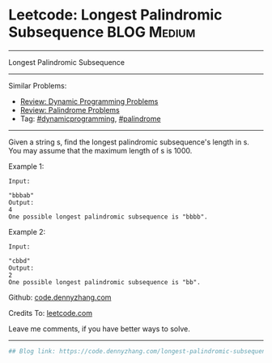 * Leetcode: Longest Palindromic Subsequence                                              :BLOG:Medium:
#+STARTUP: showeverything
#+OPTIONS: toc:nil \n:t ^:nil creator:nil d:nil
:PROPERTIES:
:type:     dynamicprogramming, palindrome
:END:
---------------------------------------------------------------------
Longest Palindromic Subsequence
---------------------------------------------------------------------
Similar Problems:
- [[https://code.dennyzhang.com/review-dynamicprogramming][Review: Dynamic Programming Problems]]
- [[https://code.dennyzhang.com/review-palindrome][Review: Palindrome Problems]]
- Tag: [[https://code.dennyzhang.com/tag/dynamicprogramming][#dynamicprogramming]], [[https://code.dennyzhang.com/tag/palindrome][#palindrome]]
---------------------------------------------------------------------
Given a string s, find the longest palindromic subsequence's length in s. You may assume that the maximum length of s is 1000.

Example 1:
#+BEGIN_EXAMPLE
Input:

"bbbab"
Output:
4
One possible longest palindromic subsequence is "bbbb".
#+END_EXAMPLE

Example 2:
#+BEGIN_EXAMPLE
Input:

"cbbd"
Output:
2
One possible longest palindromic subsequence is "bb".
#+END_EXAMPLE

Github: [[https://github.com/dennyzhang/code.dennyzhang.com/tree/master/problems/longest-palindromic-subsequence][code.dennyzhang.com]]

Credits To: [[https://leetcode.com/problems/longest-palindromic-subsequence/description/][leetcode.com]]

Leave me comments, if you have better ways to solve.
---------------------------------------------------------------------

#+BEGIN_SRC python
## Blog link: https://code.dennyzhang.com/longest-palindromic-subsequence

#+END_SRC

#+BEGIN_HTML
<div style="overflow: hidden;">
<div style="float: left; padding: 5px"> <a href="https://www.linkedin.com/in/dennyzhang001"><img src="https://www.dennyzhang.com/wp-content/uploads/sns/linkedin.png" alt="linkedin" /></a></div>
<div style="float: left; padding: 5px"><a href="https://github.com/dennyzhang"><img src="https://www.dennyzhang.com/wp-content/uploads/sns/github.png" alt="github" /></a></div>
<div style="float: left; padding: 5px"><a href="https://www.dennyzhang.com/slack" target="_blank" rel="nofollow"><img src="https://slack.dennyzhang.com/badge.svg" alt="slack"/></a></div>
</div>
#+END_HTML
